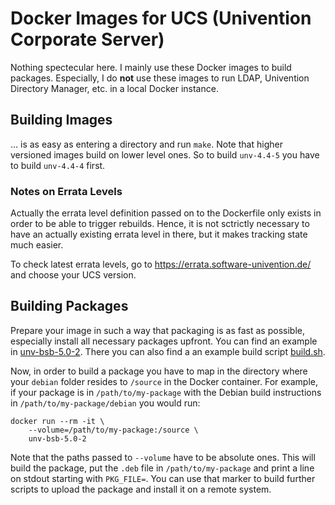 * Docker Images for UCS (Univention Corporate Server)

Nothing spectecular here. I mainly use these Docker images to build packages. Especially, I do *not*
use these images to run LDAP, Univention Directory Manager, etc. in a local Docker instance.

** Building Images

… is as easy as entering a directory and run ~make~. Note that higher versioned images build on
lower level ones. So to build ~unv-4.4-5~ you have to build ~unv-4.4-4~ first.

*** Notes on Errata Levels

Actually the errata level definition passed on to the Dockerfile only exists in order to be able to
trigger rebuilds. Hence, it is not sctrictly necessary to have an actually existing errata level in
there, but it makes tracking state much easier.

To check latest errata levels, go to https://errata.software-univention.de/ and choose your UCS
version.

** Building Packages

Prepare your image in such a way that packaging is as fast as possible, especially install all
necessary packages upfront. You can find an example in [[./unv-bsb-5.0-2/][unv-bsb-5.0-2]]. There you can also find a an
example build script [[./unv-bsb-5.0-2/build.sh][build.sh]].

Now, in order to build a package you have to map in the directory where your ~debian~ folder
resides to ~/source~ in the Docker container. For example, if your package is in
~/path/to/my-package~ with the Debian build instructions in ~/path/to/my-package/debian~ you would
run:
#+begin_src shell
  docker run --rm -it \
      --volume=/path/to/my-package:/source \
      unv-bsb-5.0-2
#+end_src
Note that the paths passed to ~--volume~ have to be absolute ones. This will build the package, put
the ~.deb~ file in ~/path/to/my-package~ and print a line on stdout starting with ~PKG_FILE=~. You
can use that marker to build further scripts to upload the package and install it on a remote
system.
